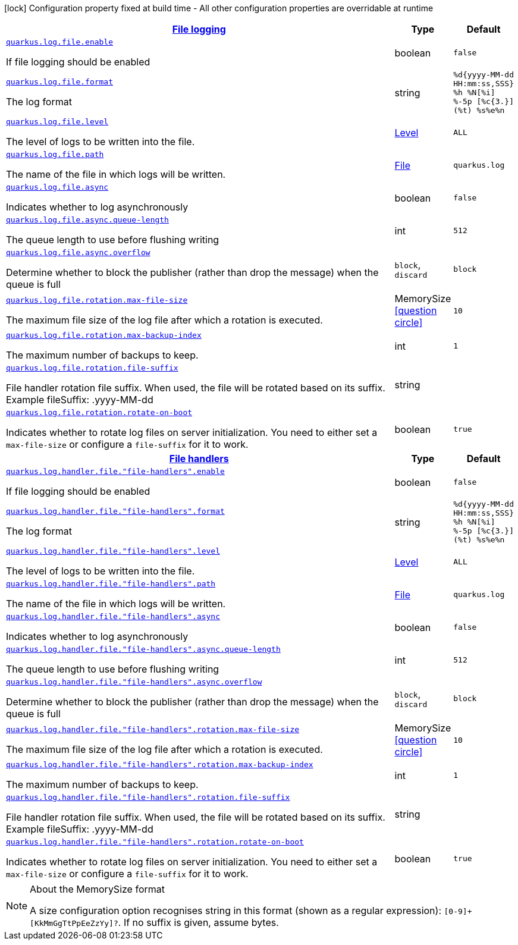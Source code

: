 [.configuration-legend]
icon:lock[title=Fixed at build time] Configuration property fixed at build time - All other configuration properties are overridable at runtime
[.configuration-reference, cols="80,.^10,.^10"]
|===

h|[[quarkus-config-group-logging-file-config_quarkus.log.file-file-logging]]link:#quarkus-config-group-logging-file-config_quarkus.log.file-file-logging[File logging]

h|Type
h|Default

a| [[quarkus-config-group-logging-file-config_quarkus.log.file.enable]]`link:#quarkus-config-group-logging-file-config_quarkus.log.file.enable[quarkus.log.file.enable]`

[.description]
--
If file logging should be enabled
--|boolean 
|`false`


a| [[quarkus-config-group-logging-file-config_quarkus.log.file.format]]`link:#quarkus-config-group-logging-file-config_quarkus.log.file.format[quarkus.log.file.format]`

[.description]
--
The log format
--|string 
|`%d{yyyy-MM-dd HH:mm:ss,SSS} %h %N[%i] %-5p [%c{3.}] (%t) %s%e%n`


a| [[quarkus-config-group-logging-file-config_quarkus.log.file.level]]`link:#quarkus-config-group-logging-file-config_quarkus.log.file.level[quarkus.log.file.level]`

[.description]
--
The level of logs to be written into the file.
--|link:https://docs.jboss.org/jbossas/javadoc/7.1.2.Final/org/jboss/logmanager/Level.html[Level]
 
|`ALL`


a| [[quarkus-config-group-logging-file-config_quarkus.log.file.path]]`link:#quarkus-config-group-logging-file-config_quarkus.log.file.path[quarkus.log.file.path]`

[.description]
--
The name of the file in which logs will be written.
--|link:https://docs.oracle.com/javase/8/docs/api/java/io/File.html[File]
 
|`quarkus.log`


a| [[quarkus-config-group-logging-file-config_quarkus.log.file.async]]`link:#quarkus-config-group-logging-file-config_quarkus.log.file.async[quarkus.log.file.async]`

[.description]
--
Indicates whether to log asynchronously
--|boolean 
|`false`


a| [[quarkus-config-group-logging-file-config_quarkus.log.file.async.queue-length]]`link:#quarkus-config-group-logging-file-config_quarkus.log.file.async.queue-length[quarkus.log.file.async.queue-length]`

[.description]
--
The queue length to use before flushing writing
--|int 
|`512`


a| [[quarkus-config-group-logging-file-config_quarkus.log.file.async.overflow]]`link:#quarkus-config-group-logging-file-config_quarkus.log.file.async.overflow[quarkus.log.file.async.overflow]`

[.description]
--
Determine whether to block the publisher (rather than drop the message) when the queue is full
--|`block`, `discard` 
|`block`


a| [[quarkus-config-group-logging-file-config_quarkus.log.file.rotation.max-file-size]]`link:#quarkus-config-group-logging-file-config_quarkus.log.file.rotation.max-file-size[quarkus.log.file.rotation.max-file-size]`

[.description]
--
The maximum file size of the log file after which a rotation is executed.
--|MemorySize  link:#memory-size-note-anchor[icon:question-circle[], title=More information about the MemorySize format]
|`10`


a| [[quarkus-config-group-logging-file-config_quarkus.log.file.rotation.max-backup-index]]`link:#quarkus-config-group-logging-file-config_quarkus.log.file.rotation.max-backup-index[quarkus.log.file.rotation.max-backup-index]`

[.description]
--
The maximum number of backups to keep.
--|int 
|`1`


a| [[quarkus-config-group-logging-file-config_quarkus.log.file.rotation.file-suffix]]`link:#quarkus-config-group-logging-file-config_quarkus.log.file.rotation.file-suffix[quarkus.log.file.rotation.file-suffix]`

[.description]
--
File handler rotation file suffix. When used, the file will be rotated based on its suffix. Example fileSuffix: .yyyy-MM-dd
--|string 
|


a| [[quarkus-config-group-logging-file-config_quarkus.log.file.rotation.rotate-on-boot]]`link:#quarkus-config-group-logging-file-config_quarkus.log.file.rotation.rotate-on-boot[quarkus.log.file.rotation.rotate-on-boot]`

[.description]
--
Indicates whether to rotate log files on server initialization. 
 You need to either set a `max-file-size` or configure a `file-suffix` for it to work.
--|boolean 
|`true`


h|[[quarkus-config-group-logging-file-config_quarkus.log.file-handlers-file-handlers]]link:#quarkus-config-group-logging-file-config_quarkus.log.file-handlers-file-handlers[File handlers]

h|Type
h|Default

a| [[quarkus-config-group-logging-file-config_quarkus.log.handler.file.-file-handlers-.enable]]`link:#quarkus-config-group-logging-file-config_quarkus.log.handler.file.-file-handlers-.enable[quarkus.log.handler.file."file-handlers".enable]`

[.description]
--
If file logging should be enabled
--|boolean 
|`false`


a| [[quarkus-config-group-logging-file-config_quarkus.log.handler.file.-file-handlers-.format]]`link:#quarkus-config-group-logging-file-config_quarkus.log.handler.file.-file-handlers-.format[quarkus.log.handler.file."file-handlers".format]`

[.description]
--
The log format
--|string 
|`%d{yyyy-MM-dd HH:mm:ss,SSS} %h %N[%i] %-5p [%c{3.}] (%t) %s%e%n`


a| [[quarkus-config-group-logging-file-config_quarkus.log.handler.file.-file-handlers-.level]]`link:#quarkus-config-group-logging-file-config_quarkus.log.handler.file.-file-handlers-.level[quarkus.log.handler.file."file-handlers".level]`

[.description]
--
The level of logs to be written into the file.
--|link:https://docs.jboss.org/jbossas/javadoc/7.1.2.Final/org/jboss/logmanager/Level.html[Level]
 
|`ALL`


a| [[quarkus-config-group-logging-file-config_quarkus.log.handler.file.-file-handlers-.path]]`link:#quarkus-config-group-logging-file-config_quarkus.log.handler.file.-file-handlers-.path[quarkus.log.handler.file."file-handlers".path]`

[.description]
--
The name of the file in which logs will be written.
--|link:https://docs.oracle.com/javase/8/docs/api/java/io/File.html[File]
 
|`quarkus.log`


a| [[quarkus-config-group-logging-file-config_quarkus.log.handler.file.-file-handlers-.async]]`link:#quarkus-config-group-logging-file-config_quarkus.log.handler.file.-file-handlers-.async[quarkus.log.handler.file."file-handlers".async]`

[.description]
--
Indicates whether to log asynchronously
--|boolean 
|`false`


a| [[quarkus-config-group-logging-file-config_quarkus.log.handler.file.-file-handlers-.async.queue-length]]`link:#quarkus-config-group-logging-file-config_quarkus.log.handler.file.-file-handlers-.async.queue-length[quarkus.log.handler.file."file-handlers".async.queue-length]`

[.description]
--
The queue length to use before flushing writing
--|int 
|`512`


a| [[quarkus-config-group-logging-file-config_quarkus.log.handler.file.-file-handlers-.async.overflow]]`link:#quarkus-config-group-logging-file-config_quarkus.log.handler.file.-file-handlers-.async.overflow[quarkus.log.handler.file."file-handlers".async.overflow]`

[.description]
--
Determine whether to block the publisher (rather than drop the message) when the queue is full
--|`block`, `discard` 
|`block`


a| [[quarkus-config-group-logging-file-config_quarkus.log.handler.file.-file-handlers-.rotation.max-file-size]]`link:#quarkus-config-group-logging-file-config_quarkus.log.handler.file.-file-handlers-.rotation.max-file-size[quarkus.log.handler.file."file-handlers".rotation.max-file-size]`

[.description]
--
The maximum file size of the log file after which a rotation is executed.
--|MemorySize  link:#memory-size-note-anchor[icon:question-circle[], title=More information about the MemorySize format]
|`10`


a| [[quarkus-config-group-logging-file-config_quarkus.log.handler.file.-file-handlers-.rotation.max-backup-index]]`link:#quarkus-config-group-logging-file-config_quarkus.log.handler.file.-file-handlers-.rotation.max-backup-index[quarkus.log.handler.file."file-handlers".rotation.max-backup-index]`

[.description]
--
The maximum number of backups to keep.
--|int 
|`1`


a| [[quarkus-config-group-logging-file-config_quarkus.log.handler.file.-file-handlers-.rotation.file-suffix]]`link:#quarkus-config-group-logging-file-config_quarkus.log.handler.file.-file-handlers-.rotation.file-suffix[quarkus.log.handler.file."file-handlers".rotation.file-suffix]`

[.description]
--
File handler rotation file suffix. When used, the file will be rotated based on its suffix. Example fileSuffix: .yyyy-MM-dd
--|string 
|


a| [[quarkus-config-group-logging-file-config_quarkus.log.handler.file.-file-handlers-.rotation.rotate-on-boot]]`link:#quarkus-config-group-logging-file-config_quarkus.log.handler.file.-file-handlers-.rotation.rotate-on-boot[quarkus.log.handler.file."file-handlers".rotation.rotate-on-boot]`

[.description]
--
Indicates whether to rotate log files on server initialization. 
 You need to either set a `max-file-size` or configure a `file-suffix` for it to work.
--|boolean 
|`true`

|===
[NOTE]
[[memory-size-note-anchor]]
.About the MemorySize format
====
A size configuration option recognises string in this format (shown as a regular expression): `[0-9]+[KkMmGgTtPpEeZzYy]?`.
If no suffix is given, assume bytes.
====
